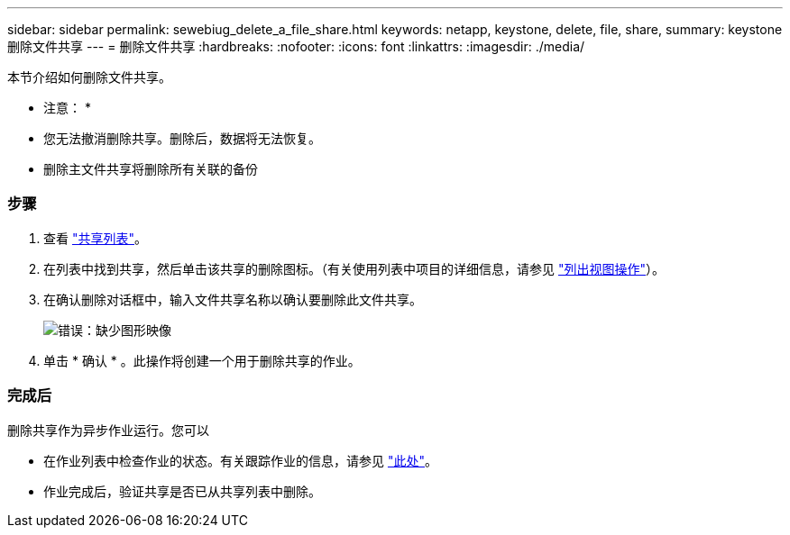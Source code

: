 ---
sidebar: sidebar 
permalink: sewebiug_delete_a_file_share.html 
keywords: netapp, keystone, delete, file, share, 
summary: keystone 删除文件共享 
---
= 删除文件共享
:hardbreaks:
:nofooter: 
:icons: font
:linkattrs: 
:imagesdir: ./media/


[role="lead"]
本节介绍如何删除文件共享。

* 注意： *

* 您无法撤消删除共享。删除后，数据将无法恢复。
* 删除主文件共享将删除所有关联的备份




=== 步骤

. 查看 link:sewebiug_view_shares.html#view-shares["共享列表"]。
. 在列表中找到共享，然后单击该共享的删除图标。（有关使用列表中项目的详细信息，请参见 link:sewebiug_netapp_service_engine_web_interface_overview.html#list-view["列出视图操作"]）。
. 在确认删除对话框中，输入文件共享名称以确认要删除此文件共享。
+
image:sewebiug_image25.png["错误：缺少图形映像"]

. 单击 * 确认 * 。此操作将创建一个用于删除共享的作业。




=== 完成后

删除共享作为异步作业运行。您可以

* 在作业列表中检查作业的状态。有关跟踪作业的信息，请参见 link:https://docs.netapp.com/us-en/keystone/sewebiug_netapp_service_engine_web_interface_overview.html#jobs-and-job-status-indicator["此处"]。
* 作业完成后，验证共享是否已从共享列表中删除。

